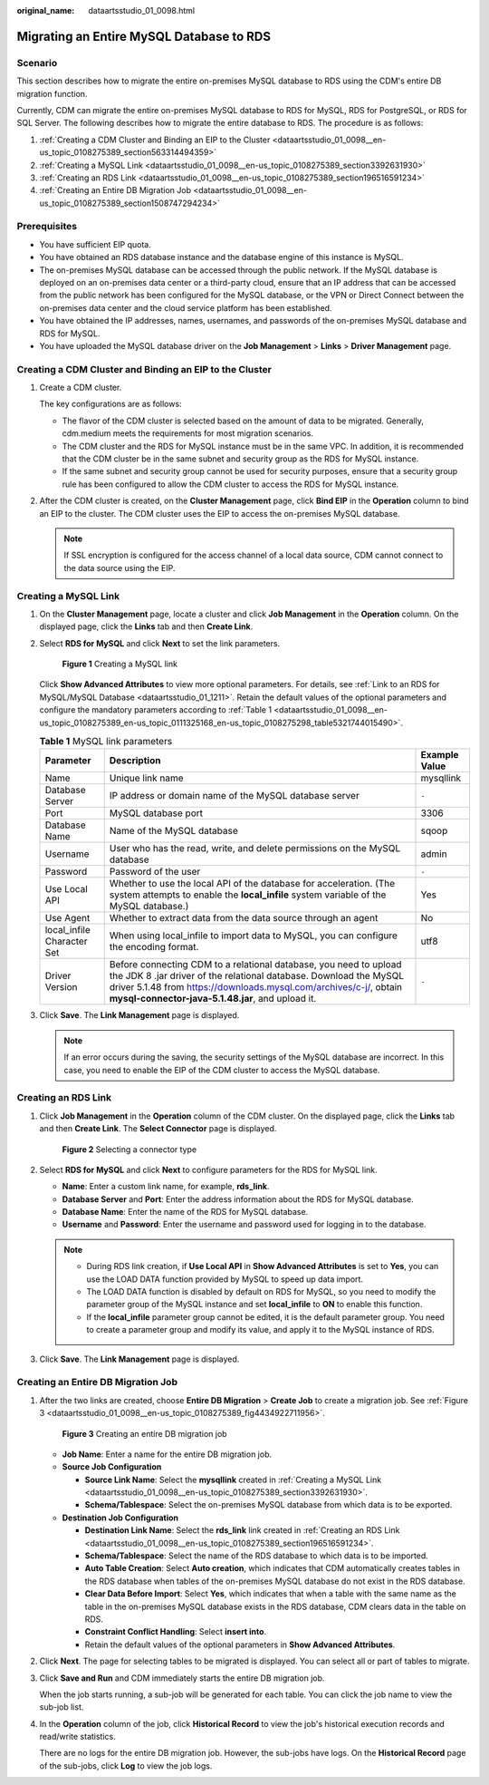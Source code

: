 :original_name: dataartsstudio_01_0098.html

.. _dataartsstudio_01_0098:

Migrating an Entire MySQL Database to RDS
=========================================

Scenario
--------

This section describes how to migrate the entire on-premises MySQL database to RDS using the CDM's entire DB migration function.

Currently, CDM can migrate the entire on-premises MySQL database to RDS for MySQL, RDS for PostgreSQL, or RDS for SQL Server. The following describes how to migrate the entire database to RDS. The procedure is as follows:

#. :ref:`Creating a CDM Cluster and Binding an EIP to the Cluster <dataartsstudio_01_0098__en-us_topic_0108275389_section563314494359>`
#. :ref:`Creating a MySQL Link <dataartsstudio_01_0098__en-us_topic_0108275389_section3392631930>`
#. :ref:`Creating an RDS Link <dataartsstudio_01_0098__en-us_topic_0108275389_section196516591234>`
#. :ref:`Creating an Entire DB Migration Job <dataartsstudio_01_0098__en-us_topic_0108275389_section1508747294234>`

Prerequisites
-------------

-  You have sufficient EIP quota.
-  You have obtained an RDS database instance and the database engine of this instance is MySQL.
-  The on-premises MySQL database can be accessed through the public network. If the MySQL database is deployed on an on-premises data center or a third-party cloud, ensure that an IP address that can be accessed from the public network has been configured for the MySQL database, or the VPN or Direct Connect between the on-premises data center and the cloud service platform has been established.
-  You have obtained the IP addresses, names, usernames, and passwords of the on-premises MySQL database and RDS for MySQL.
-  You have uploaded the MySQL database driver on the **Job Management** > **Links** > **Driver Management** page.

.. _dataartsstudio_01_0098__en-us_topic_0108275389_section563314494359:

Creating a CDM Cluster and Binding an EIP to the Cluster
--------------------------------------------------------

#. Create a CDM cluster.

   The key configurations are as follows:

   -  The flavor of the CDM cluster is selected based on the amount of data to be migrated. Generally, cdm.medium meets the requirements for most migration scenarios.
   -  The CDM cluster and the RDS for MySQL instance must be in the same VPC. In addition, it is recommended that the CDM cluster be in the same subnet and security group as the RDS for MySQL instance.
   -  If the same subnet and security group cannot be used for security purposes, ensure that a security group rule has been configured to allow the CDM cluster to access the RDS for MySQL instance.

#. After the CDM cluster is created, on the **Cluster Management** page, click **Bind EIP** in the **Operation** column to bind an EIP to the cluster. The CDM cluster uses the EIP to access the on-premises MySQL database.

   .. note::

      If SSL encryption is configured for the access channel of a local data source, CDM cannot connect to the data source using the EIP.

.. _dataartsstudio_01_0098__en-us_topic_0108275389_section3392631930:

Creating a MySQL Link
---------------------

#. On the **Cluster Management** page, locate a cluster and click **Job Management** in the **Operation** column. On the displayed page, click the **Links** tab and then **Create Link**.

#. Select **RDS for MySQL** and click **Next** to set the link parameters.


   .. figure:: /_static/images/en-us_image_0000002270846462.png
      :alt: **Figure 1** Creating a MySQL link

      **Figure 1** Creating a MySQL link

   Click **Show Advanced Attributes** to view more optional parameters. For details, see :ref:`Link to an RDS for MySQL/MySQL Database <dataartsstudio_01_1211>`. Retain the default values of the optional parameters and configure the mandatory parameters according to :ref:`Table 1 <dataartsstudio_01_0098__en-us_topic_0108275389_en-us_topic_0111325168_en-us_topic_0108275298_table5321744015490>`.

   .. _dataartsstudio_01_0098__en-us_topic_0108275389_en-us_topic_0111325168_en-us_topic_0108275298_table5321744015490:

   .. table:: **Table 1** MySQL link parameters

      +----------------------------+------------------------------------------------------------------------------------------------------------------------------------------------------------------------------------------------------------------------------------------------------------------+---------------+
      | Parameter                  | Description                                                                                                                                                                                                                                                      | Example Value |
      +============================+==================================================================================================================================================================================================================================================================+===============+
      | Name                       | Unique link name                                                                                                                                                                                                                                                 | mysqllink     |
      +----------------------------+------------------------------------------------------------------------------------------------------------------------------------------------------------------------------------------------------------------------------------------------------------------+---------------+
      | Database Server            | IP address or domain name of the MySQL database server                                                                                                                                                                                                           | ``-``         |
      +----------------------------+------------------------------------------------------------------------------------------------------------------------------------------------------------------------------------------------------------------------------------------------------------------+---------------+
      | Port                       | MySQL database port                                                                                                                                                                                                                                              | 3306          |
      +----------------------------+------------------------------------------------------------------------------------------------------------------------------------------------------------------------------------------------------------------------------------------------------------------+---------------+
      | Database Name              | Name of the MySQL database                                                                                                                                                                                                                                       | sqoop         |
      +----------------------------+------------------------------------------------------------------------------------------------------------------------------------------------------------------------------------------------------------------------------------------------------------------+---------------+
      | Username                   | User who has the read, write, and delete permissions on the MySQL database                                                                                                                                                                                       | admin         |
      +----------------------------+------------------------------------------------------------------------------------------------------------------------------------------------------------------------------------------------------------------------------------------------------------------+---------------+
      | Password                   | Password of the user                                                                                                                                                                                                                                             | ``-``         |
      +----------------------------+------------------------------------------------------------------------------------------------------------------------------------------------------------------------------------------------------------------------------------------------------------------+---------------+
      | Use Local API              | Whether to use the local API of the database for acceleration. (The system attempts to enable the **local_infile** system variable of the MySQL database.)                                                                                                       | Yes           |
      +----------------------------+------------------------------------------------------------------------------------------------------------------------------------------------------------------------------------------------------------------------------------------------------------------+---------------+
      | Use Agent                  | Whether to extract data from the data source through an agent                                                                                                                                                                                                    | No            |
      +----------------------------+------------------------------------------------------------------------------------------------------------------------------------------------------------------------------------------------------------------------------------------------------------------+---------------+
      | local_infile Character Set | When using local_infile to import data to MySQL, you can configure the encoding format.                                                                                                                                                                          | utf8          |
      +----------------------------+------------------------------------------------------------------------------------------------------------------------------------------------------------------------------------------------------------------------------------------------------------------+---------------+
      | Driver Version             | Before connecting CDM to a relational database, you need to upload the JDK 8 .jar driver of the relational database. Download the MySQL driver 5.1.48 from https://downloads.mysql.com/archives/c-j/, obtain **mysql-connector-java-5.1.48.jar**, and upload it. | ``-``         |
      +----------------------------+------------------------------------------------------------------------------------------------------------------------------------------------------------------------------------------------------------------------------------------------------------------+---------------+

#. Click **Save**. The **Link Management** page is displayed.

   .. note::

      If an error occurs during the saving, the security settings of the MySQL database are incorrect. In this case, you need to enable the EIP of the CDM cluster to access the MySQL database.

.. _dataartsstudio_01_0098__en-us_topic_0108275389_section196516591234:

Creating an RDS Link
--------------------

#. Click **Job Management** in the **Operation** column of the CDM cluster. On the displayed page, click the **Links** tab and then **Create Link**. The **Select Connector** page is displayed.


   .. figure:: /_static/images/en-us_image_0000002305440037.png
      :alt: **Figure 2** Selecting a connector type

      **Figure 2** Selecting a connector type

#. Select **RDS for MySQL** and click **Next** to configure parameters for the RDS for MySQL link.

   -  **Name**: Enter a custom link name, for example, **rds_link**.
   -  **Database Server** and **Port**: Enter the address information about the RDS for MySQL database.
   -  **Database Name**: Enter the name of the RDS for MySQL database.
   -  **Username** and **Password**: Enter the username and password used for logging in to the database.

   .. note::

      -  During RDS link creation, if **Use Local API** in **Show Advanced Attributes** is set to **Yes**, you can use the LOAD DATA function provided by MySQL to speed up data import.
      -  The LOAD DATA function is disabled by default on RDS for MySQL, so you need to modify the parameter group of the MySQL instance and set **local_infile** to **ON** to enable this function.
      -  If the **local_infile** parameter group cannot be edited, it is the default parameter group. You need to create a parameter group and modify its value, and apply it to the MySQL instance of RDS.

#. Click **Save**. The **Link Management** page is displayed.

.. _dataartsstudio_01_0098__en-us_topic_0108275389_section1508747294234:

Creating an Entire DB Migration Job
-----------------------------------

#. After the two links are created, choose **Entire DB Migration** > **Create Job** to create a migration job. See :ref:`Figure 3 <dataartsstudio_01_0098__en-us_topic_0108275389_fig4434922711956>`.

   .. _dataartsstudio_01_0098__en-us_topic_0108275389_fig4434922711956:

   .. figure:: /_static/images/en-us_image_0000002270790116.png
      :alt: **Figure 3** Creating an entire DB migration job

      **Figure 3** Creating an entire DB migration job

   -  **Job Name**: Enter a name for the entire DB migration job.
   -  **Source Job Configuration**

      -  **Source Link Name**: Select the **mysqllink** created in :ref:`Creating a MySQL Link <dataartsstudio_01_0098__en-us_topic_0108275389_section3392631930>`.
      -  **Schema/Tablespace**: Select the on-premises MySQL database from which data is to be exported.

   -  **Destination Job Configuration**

      -  **Destination Link Name**: Select the **rds_link** link created in :ref:`Creating an RDS Link <dataartsstudio_01_0098__en-us_topic_0108275389_section196516591234>`.
      -  **Schema/Tablespace**: Select the name of the RDS database to which data is to be imported.
      -  **Auto Table Creation**: Select **Auto creation**, which indicates that CDM automatically creates tables in the RDS database when tables of the on-premises MySQL database do not exist in the RDS database.
      -  **Clear Data Before Import**: Select **Yes**, which indicates that when a table with the same name as the table in the on-premises MySQL database exists in the RDS database, CDM clears data in the table on RDS.
      -  **Constraint Conflict Handling**: Select **insert into**.
      -  Retain the default values of the optional parameters in **Show Advanced Attributes**.

#. Click **Next**. The page for selecting tables to be migrated is displayed. You can select all or part of tables to migrate.

#. Click **Save and Run** and CDM immediately starts the entire DB migration job.

   When the job starts running, a sub-job will be generated for each table. You can click the job name to view the sub-job list.

#. In the **Operation** column of the job, click **Historical Record** to view the job's historical execution records and read/write statistics.

   There are no logs for the entire DB migration job. However, the sub-jobs have logs. On the **Historical Record** page of the sub-jobs, click **Log** to view the job logs.

